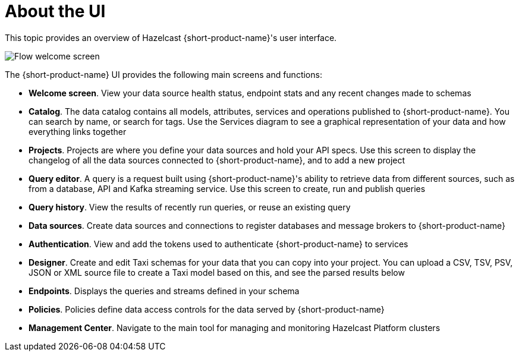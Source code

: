 = About the UI
:description: An overview of the user interface

This topic provides an overview of Hazelcast {short-product-name}'s user interface. 

image:Flow-welcome-screen.png[]

The {short-product-name} UI provides the following main screens and functions:

- *Welcome screen*. View your data source health status, endpoint stats and any recent changes made to schemas
- *Catalog*. The data catalog contains all models, attributes, services and operations published to {short-product-name}. You can search by name, or search for tags. Use the Services diagram to see a graphical representation of your data and how everything links together
- *Projects*. Projects are where you define your data sources and hold your API specs. Use this screen to display the changelog of all the data sources connected to {short-product-name}, and to add a new project
- *Query editor*. A query is a request built using {short-product-name}'s ability to retrieve data from different sources, such as from a database, API and Kafka streaming service. Use this screen to create, run and publish queries
- *Query history*. View the results of recently run queries, or reuse an existing query
-	*Data sources*. Create data sources and connections to register databases and message brokers to {short-product-name}
-	*Authentication*. View and add the tokens used to authenticate {short-product-name} to services
-	*Designer*. Create and edit Taxi schemas for your data that you can copy into your project. You can upload a CSV, TSV, PSV, JSON or XML source file to create a Taxi model based on this, and see the parsed results below
-	*Endpoints*. Displays the queries and streams defined in your schema
-	*Policies*. Policies define data access controls for the data served by {short-product-name}
-	*Management Center*. Navigate to the main tool for managing and monitoring Hazelcast Platform clusters
